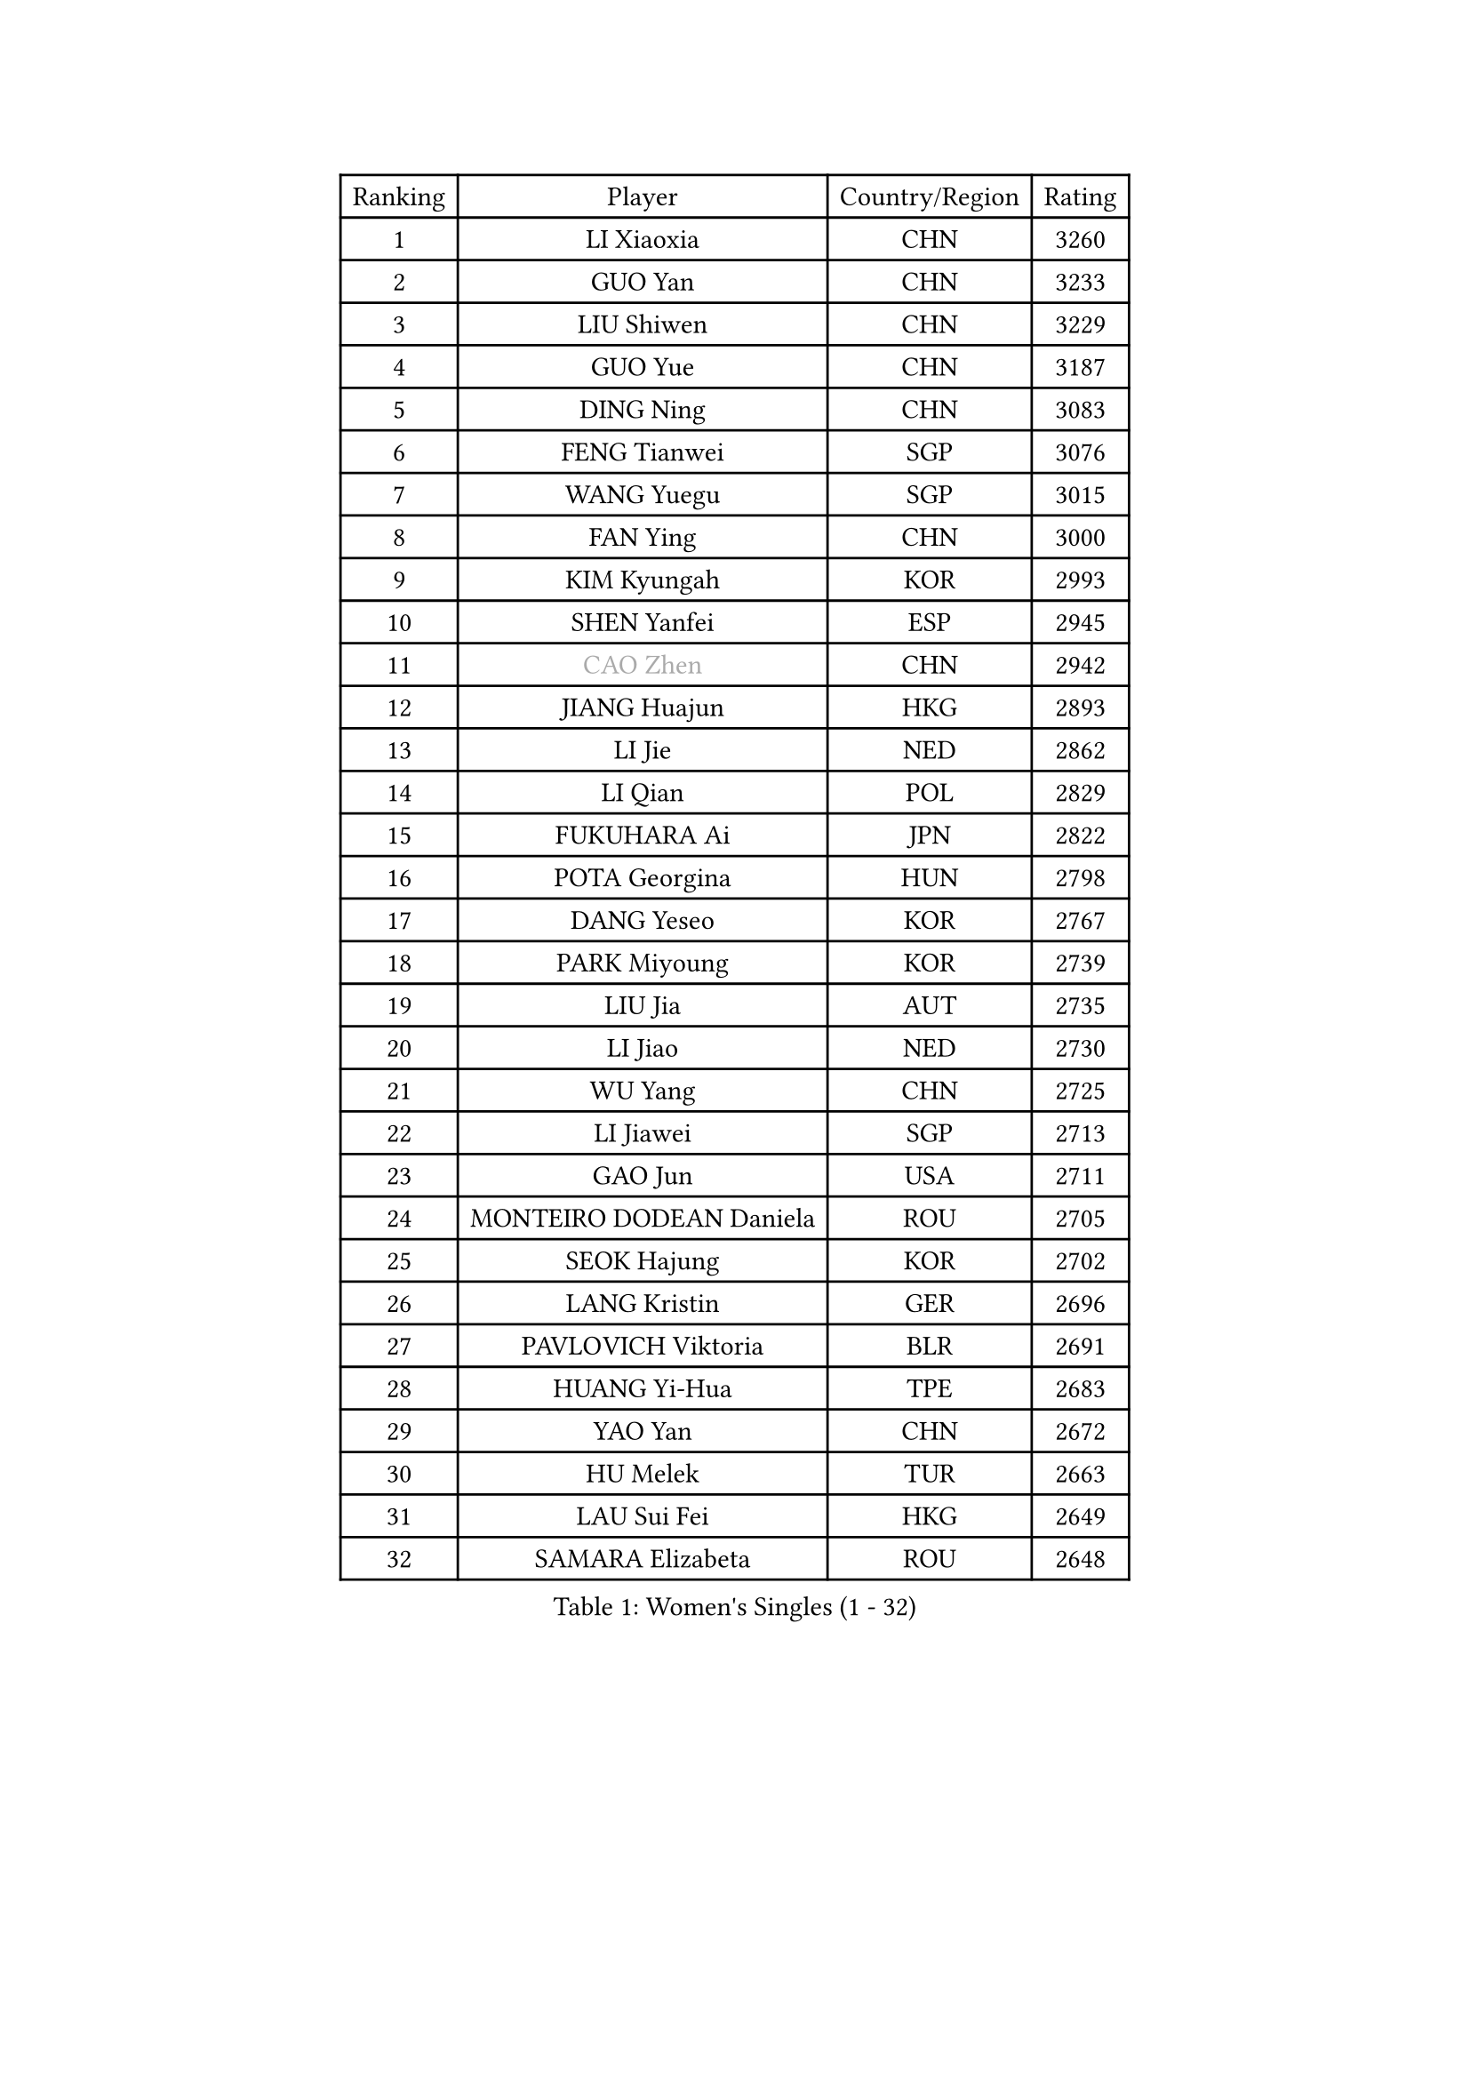 
#set text(font: ("Courier New", "NSimSun"))
#figure(
  caption: "Women's Singles (1 - 32)",
    table(
      columns: 4,
      [Ranking], [Player], [Country/Region], [Rating],
      [1], [LI Xiaoxia], [CHN], [3260],
      [2], [GUO Yan], [CHN], [3233],
      [3], [LIU Shiwen], [CHN], [3229],
      [4], [GUO Yue], [CHN], [3187],
      [5], [DING Ning], [CHN], [3083],
      [6], [FENG Tianwei], [SGP], [3076],
      [7], [WANG Yuegu], [SGP], [3015],
      [8], [FAN Ying], [CHN], [3000],
      [9], [KIM Kyungah], [KOR], [2993],
      [10], [SHEN Yanfei], [ESP], [2945],
      [11], [#text(gray, "CAO Zhen")], [CHN], [2942],
      [12], [JIANG Huajun], [HKG], [2893],
      [13], [LI Jie], [NED], [2862],
      [14], [LI Qian], [POL], [2829],
      [15], [FUKUHARA Ai], [JPN], [2822],
      [16], [POTA Georgina], [HUN], [2798],
      [17], [DANG Yeseo], [KOR], [2767],
      [18], [PARK Miyoung], [KOR], [2739],
      [19], [LIU Jia], [AUT], [2735],
      [20], [LI Jiao], [NED], [2730],
      [21], [WU Yang], [CHN], [2725],
      [22], [LI Jiawei], [SGP], [2713],
      [23], [GAO Jun], [USA], [2711],
      [24], [MONTEIRO DODEAN Daniela], [ROU], [2705],
      [25], [SEOK Hajung], [KOR], [2702],
      [26], [LANG Kristin], [GER], [2696],
      [27], [PAVLOVICH Viktoria], [BLR], [2691],
      [28], [HUANG Yi-Hua], [TPE], [2683],
      [29], [YAO Yan], [CHN], [2672],
      [30], [HU Melek], [TUR], [2663],
      [31], [LAU Sui Fei], [HKG], [2649],
      [32], [SAMARA Elizabeta], [ROU], [2648],
    )
  )#pagebreak()

#set text(font: ("Courier New", "NSimSun"))
#figure(
  caption: "Women's Singles (33 - 64)",
    table(
      columns: 4,
      [Ranking], [Player], [Country/Region], [Rating],
      [33], [ISHIGAKI Yuka], [JPN], [2638],
      [34], [NI Xia Lian], [LUX], [2625],
      [35], [ISHIKAWA Kasumi], [JPN], [2621],
      [36], [TIKHOMIROVA Anna], [RUS], [2619],
      [37], [PASKAUSKIENE Ruta], [LTU], [2608],
      [38], [SUN Beibei], [SGP], [2605],
      [39], [WU Jiaduo], [GER], [2600],
      [40], [HIRANO Sayaka], [JPN], [2596],
      [41], [FEHER Gabriela], [SRB], [2594],
      [42], [TOTH Krisztina], [HUN], [2568],
      [43], [ZHU Fang], [ESP], [2565],
      [44], [CHANG Chenchen], [CHN], [2534],
      [45], [PAVLOVICH Veronika], [BLR], [2527],
      [46], [TIE Yana], [HKG], [2522],
      [47], [STRBIKOVA Renata], [CZE], [2518],
      [48], [XU Jie], [POL], [2512],
      [49], [YU Mengyu], [SGP], [2507],
      [50], [MOON Hyunjung], [KOR], [2502],
      [51], [WANG Chen], [CHN], [2501],
      [52], [HE Sirin], [TUR], [2498],
      [53], [KIM Jong], [PRK], [2493],
      [54], [LIN Ling], [HKG], [2471],
      [55], [LI Xue], [FRA], [2470],
      [56], [ODOROVA Eva], [SVK], [2466],
      [57], [SCHALL Elke], [GER], [2465],
      [58], [WU Xue], [DOM], [2463],
      [59], [LI Xiaodan], [CHN], [2462],
      [60], [#text(gray, "PENG Luyang")], [CHN], [2459],
      [61], [BILENKO Tetyana], [UKR], [2453],
      [62], [VACENOVSKA Iveta], [CZE], [2450],
      [63], [RAMIREZ Sara], [ESP], [2445],
      [64], [LI Qiangbing], [AUT], [2440],
    )
  )#pagebreak()

#set text(font: ("Courier New", "NSimSun"))
#figure(
  caption: "Women's Singles (65 - 96)",
    table(
      columns: 4,
      [Ranking], [Player], [Country/Region], [Rating],
      [65], [KANG Misoon], [KOR], [2436],
      [66], [FUKUOKA Haruna], [JPN], [2425],
      [67], [LOVAS Petra], [HUN], [2419],
      [68], [FUJII Hiroko], [JPN], [2417],
      [69], [MISIKONYTE Lina], [LTU], [2412],
      [70], [HAN Hye Song], [PRK], [2395],
      [71], [SUH Hyo Won], [KOR], [2392],
      [72], [EKHOLM Matilda], [SWE], [2389],
      [73], [LEE Ho Ching], [HKG], [2387],
      [74], [PESOTSKA Margaryta], [UKR], [2387],
      [75], [RAO Jingwen], [CHN], [2369],
      [76], [GRUNDISCH Carole], [FRA], [2367],
      [77], [BARTHEL Zhenqi], [GER], [2362],
      [78], [LEE Eunhee], [KOR], [2357],
      [79], [BAKULA Andrea], [CRO], [2356],
      [80], [NTOULAKI Ekaterina], [GRE], [2345],
      [81], [WANG Xuan], [CHN], [2335],
      [82], [ERDELJI Anamaria], [SRB], [2332],
      [83], [CREEMERS Linda], [NED], [2326],
      [84], [MIKHAILOVA Polina], [RUS], [2324],
      [85], [BOROS Tamara], [CRO], [2322],
      [86], [DVORAK Galia], [ESP], [2322],
      [87], [SKOV Mie], [DEN], [2320],
      [88], [ZHANG Rui], [HKG], [2313],
      [89], [SIBLEY Kelly], [ENG], [2301],
      [90], [HIURA Reiko], [JPN], [2300],
      [91], [CHENG I-Ching], [TPE], [2285],
      [92], [XIAN Yifang], [FRA], [2283],
      [93], [NECULA Iulia], [ROU], [2280],
      [94], [TAN Wenling], [ITA], [2278],
      [95], [BALAZOVA Barbora], [SVK], [2277],
      [96], [KRAVCHENKO Marina], [ISR], [2258],
    )
  )#pagebreak()

#set text(font: ("Courier New", "NSimSun"))
#figure(
  caption: "Women's Singles (97 - 128)",
    table(
      columns: 4,
      [Ranking], [Player], [Country/Region], [Rating],
      [97], [STEFANOVA Nikoleta], [ITA], [2239],
      [98], [SOLJA Amelie], [AUT], [2230],
      [99], [#text(gray, "FUJINUMA Ai")], [JPN], [2224],
      [100], [SHAN Xiaona], [GER], [2220],
      [101], [XIAO Maria], [ESP], [2211],
      [102], [WAKAMIYA Misako], [JPN], [2207],
      [103], [PERGEL Szandra], [HUN], [2206],
      [104], [YANG Ha Eun], [KOR], [2194],
      [105], [PARK Seonghye], [KOR], [2189],
      [106], [YANG Fen], [CGO], [2187],
      [107], [FADEEVA Oxana], [RUS], [2182],
      [108], [MOLNAR Cornelia], [CRO], [2171],
      [109], [KNEZEVIC Monika], [SRB], [2161],
      [110], [WEN Jia], [CHN], [2158],
      [111], [CHOI Moonyoung], [KOR], [2157],
      [112], [#text(gray, "MOCROUSOV Elena")], [MDA], [2157],
      [113], [ZHENG Jiaqi], [USA], [2157],
      [114], [TIMINA Elena], [NED], [2156],
      [115], [JIA Jun], [CHN], [2153],
      [116], [MA Chao In], [MAC], [2147],
      [117], [YAN Chimei], [SMR], [2140],
      [118], [GANINA Svetlana], [RUS], [2140],
      [119], [KOMWONG Nanthana], [THA], [2139],
      [120], [JEE Minhyung], [AUS], [2136],
      [121], [PARK Youngsook], [KOR], [2134],
      [122], [CECHOVA Dana], [CZE], [2127],
      [123], [YAMANASHI Yuri], [JPN], [2123],
      [124], [PENKAVOVA Katerina], [CZE], [2122],
      [125], [SILVA Ligia], [BRA], [2110],
      [126], [PARTYKA Natalia], [POL], [2108],
      [127], [#text(gray, "ROBERTSON Laura")], [GER], [2104],
      [128], [#text(gray, "KONISHI An")], [JPN], [2102],
    )
  )
